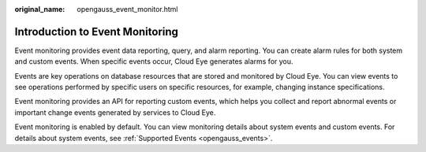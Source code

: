 :original_name: opengauss_event_monitor.html

.. _opengauss_event_monitor:

Introduction to Event Monitoring
================================

Event monitoring provides event data reporting, query, and alarm reporting. You can create alarm rules for both system and custom events. When specific events occur, Cloud Eye generates alarms for you.

Events are key operations on database resources that are stored and monitored by Cloud Eye. You can view events to see operations performed by specific users on specific resources, for example, changing instance specifications.

Event monitoring provides an API for reporting custom events, which helps you collect and report abnormal events or important change events generated by services to Cloud Eye.

Event monitoring is enabled by default. You can view monitoring details about system events and custom events. For details about system events, see :ref:`Supported Events <opengauss_events>`.
